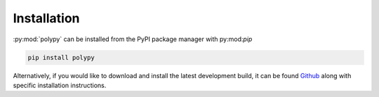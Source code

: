 Installation
============

:py:mod:`polypy` can be installed from the PyPI package manager with py:mod:`pip`

.. code-block:: bash 

   pip install polypy

Alternatively, if you would like to download and install the latest development build, it can be found `Github`_ along with specific installation instructions. 

.. _Github: https://github.com/symmy596/polypy